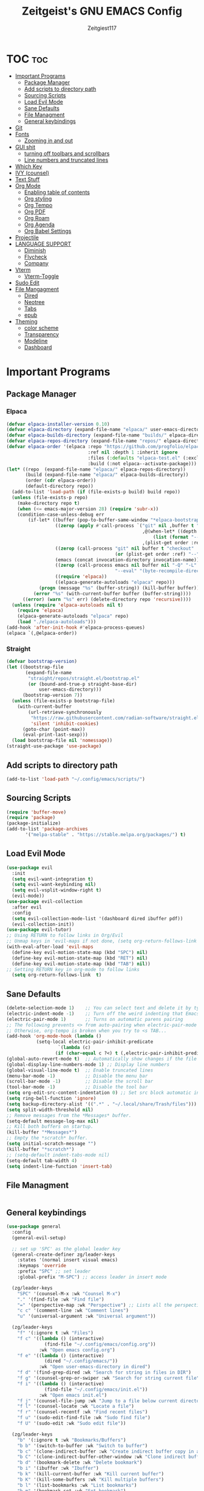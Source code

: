 #+TITLE: Zeitgeist's GNU EMACS Config
#+AUTHOR: Zeitgiest117
#+STARTUP: showeverything
#+OPTIONS: toc:2
#+PROPERTY: header-args :tangle config.el

* TOC :toc:
- [[#important-programs][Important Programs]]
  - [[#package-manager][Package Manager]]
  - [[#add-scripts-to-directory-path][Add scripts to directory path]]
  - [[#sourcing-scripts][Sourcing Scripts]]
  - [[#load-evil-mode][Load Evil Mode]]
  - [[#sane-defaults][Sane Defaults]]
  - [[#file-managment][File Managment]]
  - [[#general-keybindings][General keybindings]]
- [[#git][Git]]
- [[#fonts][Fonts]]
  - [[#zooming-in-and-out][Zooming in and out]]
- [[#gui-shit][GUI shit]]
  - [[#turning-off-toolbars-and-scrollbars][turning off toolbars and scrollbars]]
  - [[#line-numbers-and-truncated-lines][Line numbers and truncated lines]]
- [[#which-key][Which Key]]
- [[#ivy-counsel][IVY (counsel)]]
- [[#text-stuff][Text Stuff]]
- [[#org-mode][Org Mode]]
  - [[#enabling-table-of-contents][Enabling table of contents]]
  - [[#org-styling][Org styling]]
  - [[#org-tempo][Org Tempo]]
  - [[#org-pdf][Org PDF]]
  - [[#org-roam][Org Roam]]
  - [[#org-agenda][Org Agenda]]
  - [[#org-babel-settings][Org Babel Settings]]
- [[#projectile][Projectile]]
- [[#language-support][LANGUAGE SUPPORT]]
  - [[#diminish][Diminish]]
  - [[#flycheck][Flycheck]]
  - [[#company][Company]]
- [[#vterm][Vterm]]
  - [[#vterm-toggle][Vterm-Toggle]]
- [[#sudo-edit][Sudo Edit]]
- [[#file-mangagment][File Mangagment]]
  - [[#dired][Dired]]
  - [[#neotree][Neotree]]
  - [[#tabs][Tabs]]
  - [[#epub][epub]]
- [[#theming][Theming]]
  - [[#color-scheme][color scheme]]
  - [[#transparency][Transparency]]
  - [[#modeline][Modeline]]
  - [[#dashboard][Dashboard]]

* Important Programs
** Package Manager
*** Elpaca
#+begin_src emacs-lisp
(defvar elpaca-installer-version 0.10)
(defvar elpaca-directory (expand-file-name "elpaca/" user-emacs-directory))
(defvar elpaca-builds-directory (expand-file-name "builds/" elpaca-directory))
(defvar elpaca-repos-directory (expand-file-name "repos/" elpaca-directory))
(defvar elpaca-order '(elpaca :repo "https://github.com/progfolio/elpaca.git"
                              :ref nil :depth 1 :inherit ignore
                              :files (:defaults "elpaca-test.el" (:exclude "extensions"))
                              :build (:not elpaca--activate-package)))
(let* ((repo  (expand-file-name "elpaca/" elpaca-repos-directory))
       (build (expand-file-name "elpaca/" elpaca-builds-directory))
       (order (cdr elpaca-order))
       (default-directory repo))
  (add-to-list 'load-path (if (file-exists-p build) build repo))
  (unless (file-exists-p repo)
    (make-directory repo t)
    (when (<= emacs-major-version 28) (require 'subr-x))
    (condition-case-unless-debug err
        (if-let* ((buffer (pop-to-buffer-same-window "*elpaca-bootstrap*"))
                  ((zerop (apply #'call-process `("git" nil ,buffer t "clone"
                                                  ,@(when-let* ((depth (plist-get order :depth)))
                                                      (list (format "--depth=%d" depth) "--no-single-branch"))
                                                  ,(plist-get order :repo) ,repo))))
                  ((zerop (call-process "git" nil buffer t "checkout"
                                        (or (plist-get order :ref) "--"))))
                  (emacs (concat invocation-directory invocation-name))
                  ((zerop (call-process emacs nil buffer nil "-Q" "-L" "." "--batch"
                                        "--eval" "(byte-recompile-directory \".\" 0 'force)")))
                  ((require 'elpaca))
                  ((elpaca-generate-autoloads "elpaca" repo)))
            (progn (message "%s" (buffer-string)) (kill-buffer buffer))
          (error "%s" (with-current-buffer buffer (buffer-string))))
      ((error) (warn "%s" err) (delete-directory repo 'recursive))))
  (unless (require 'elpaca-autoloads nil t)
    (require 'elpaca)
    (elpaca-generate-autoloads "elpaca" repo)
    (load "./elpaca-autoloads")))
(add-hook 'after-init-hook #'elpaca-process-queues)
(elpaca `(,@elpaca-order))
#+end_src

*** Straight
#+begin_src emacs-lisp :tangle no
(defvar bootstrap-version)
(let ((bootstrap-file
       (expand-file-name
        "straight/repos/straight.el/bootstrap.el"
        (or (bound-and-true-p straight-base-dir)
            user-emacs-directory)))
      (bootstrap-version 7))
  (unless (file-exists-p bootstrap-file)
    (with-current-buffer
        (url-retrieve-synchronously
         "https://raw.githubusercontent.com/radian-software/straight.el/develop/install.el"
         'silent 'inhibit-cookies)
      (goto-char (point-max))
      (eval-print-last-sexp)))
  (load bootstrap-file nil 'nomessage))
(straight-use-package 'use-package)
#+end_src
** Add scripts to directory path
#+begin_src emacs-lisp
  (add-to-list 'load-path "~/.config/emacs/scripts/")
#+end_src

** Sourcing Scripts
#+begin_src emacs-lisp
 (require 'buffer-move)
 (require 'package)
 (package-initialize)
 (add-to-list 'package-archives
		'("melpa-stable" . "https://stable.melpa.org/packages/") t)
#+end_src

** Load Evil Mode
#+begin_src emacs-lisp
  (use-package evil
	:init
	(setq evil-want-integration t)
	(setq evil-want-keybinding nil)
	(setq evil-vsplit-window-right t)
	(evil-mode))  
  (use-package evil-collection
	:after evil
	:config
	(setq evil-collection-mode-list '(dashboard dired ibuffer pdf))
	(evil-collection-init))
  (use-package evil-tutor)
  ;; Using RETURN to follow links in Org/Evil 
  ;; Unmap keys in 'evil-maps if not done, (setq org-return-follows-link t) will not work
  (with-eval-after-load 'evil-maps
	(define-key evil-motion-state-map (kbd "SPC") nil)
	(define-key evil-motion-state-map (kbd "RET") nil)
	(define-key evil-motion-state-map (kbd "TAB") nil))
  ;; Setting RETURN key in org-mode to follow links
	(setq org-return-follows-link  t)
#+end_src

** Sane Defaults
#+begin_src emacs-lisp
  (delete-selection-mode 1)    ;; You can select text and delete it by typing.
  (electric-indent-mode -1)    ;; Turn off the weird indenting that Emacs does by default.
  (electric-pair-mode 1)       ;; Turns on automatic parens pairing
  ;; The following prevents <> from auto-pairing when electric-pair-mode is on.
  ;; Otherwise, org-tempo is broken when you try to <s TAB...
  (add-hook 'org-mode-hook (lambda ()
			 (setq-local electric-pair-inhibit-predicate
					 `(lambda (c)
					(if (char-equal c ?<) t (,electric-pair-inhibit-predicate c))))))
  (global-auto-revert-mode t)  ;; Automatically show changes if the file has changed
  (global-display-line-numbers-mode 1) ;; Display line numbers
  (global-visual-line-mode t)  ;; Enable truncated lines
  (menu-bar-mode -1)           ;; Disable the menu bar 
  (scroll-bar-mode -1)         ;; Disable the scroll bar
  (tool-bar-mode -1)           ;; Disable the tool bar
  (setq org-edit-src-content-indentation 0) ;; Set src block automatic indent to 0 instead of 2.
  (setq ring-bell-function 'ignore)
  (setq backup-directory-alist '((".*" . "~/.local/share/Trash/files"))) ;; change backup saves location to trash folder
  (setq split-width-threshold nil)
  ;; Remove messages from the *Messages* buffer.
  (setq-default message-log-max nil)
  ;; Kill both buffers on startup.
  (kill-buffer "*Messages*")
  ;; Empty the *scratch* buffer.
  (setq initial-scratch-message "")
  (kill-buffer "*scratch*")
  ;; (setq-default indent-tabs-mode nil)
  (setq-default tab-width 4)
  (setq indent-line-function 'insert-tab)
#+end_src

** File Managment
#+begin_src emacs-lisp

#+end_src

** General keybindings

#+begin_src emacs-lisp
  (use-package general
	:config
	(general-evil-setup)

	;; set up 'SPC' as the global leader key
	(general-create-definer zg/leader-keys
	  :states '(normal insert visual emacs)
	  :keymaps 'override
	  :prefix "SPC" ;; set leader
	  :global-prefix "M-SPC") ;; access leader in insert mode

	(zg/leader-keys
	  "SPC" '(counsel-M-x :wk "Counsel M-x")
	  "." '(find-file :wk "Find file")
	  "=" '(perspective-map :wk "Perspective") ;; Lists all the perspective keybindings
	  "c c" '(comment-line :wk "Comment lines")
	  "u" '(universal-argument :wk "Universal argument"))

	(zg/leader-keys
	  "f" '(:ignore t :wk "Files")    
	  "f c" '((lambda () (interactive)
				(find-file "~/.config/emacs/config.org")) 
			  :wk "Open emacs config.org")
	  "f e" '((lambda () (interactive)
				(dired "~/.config/emacs/")) 
			  :wk "Open user-emacs-directory in dired")
	  "f d" '(find-grep-dired :wk "Search for string in files in DIR")
	  "f g" '(counsel-grep-or-swiper :wk "Search for string current file")
	  "f i" '((lambda () (interactive)
				(find-file "~/.config/emacs/init.el")) 
			  :wk "Open emacs init.el")
	  "f j" '(counsel-file-jump :wk "Jump to a file below current directory")
	  "f l" '(counsel-locate :wk "Locate a file")
	  "f r" '(counsel-recentf :wk "Find recent files")
	  "f u" '(sudo-edit-find-file :wk "Sudo find file")
	  "f U" '(sudo-edit :wk "Sudo edit file"))

	(zg/leader-keys
	  "b" '(:ignore t :wk "Bookmarks/Buffers")
	  "b b" '(switch-to-buffer :wk "Switch to buffer")
	  "b c" '(clone-indirect-buffer :wk "Create indirect buffer copy in a split")
	  "b C" '(clone-indirect-buffer-other-window :wk "Clone indirect buffer in new window")
	  "b d" '(bookmark-delete :wk "Delete bookmark")
	  "b i" '(ibuffer :wk "Ibuffer")
	  "b k" '(kill-current-buffer :wk "Kill current buffer")
	  "b K" '(kill-some-buffers :wk "Kill multiple buffers")
	  "b l" '(list-bookmarks :wk "List bookmarks")
	  "b m" '(bookmark-set :wk "Set bookmark")
	  "b n" '(next-buffer :wk "Next buffer")
	  "b p" '(previous-buffer :wk "Previous buffer")
	  "b r" '(revert-buffer :wk "Reload buffer")
	  "b R" '(rename-buffer :wk "Rename buffer")
	  "b s" '(basic-save-buffer :wk "Save buffer")
	  "b S" '(save-some-buffers :wk "Save multiple buffers")
	  "b w" '(bookmark-save :wk "Save current bookmarks to bookmark file"))

	(zg/leader-keys
	  "e" '(:ignore t :wk "Eshell/Evaluate")    
	  "e b" '(eval-buffer :wk "Evaluate elisp in buffer")
	  "e d" '(eval-defun :wk "Evaluate defun containing or after point")
	  "e e" '(eval-expression :wk "Evaluate and elisp expression")
	  "e h" '(counsel-esh-history :which-key "Eshell history")
	  "e l" '(eval-last-sexp :wk "Evaluate elisp expression before point")
	  "e r" '(eval-region :wk "Evaluate elisp in region")
	  "e R" '(eww-reload :which-key "Reload current page in EWW")
	  "e s" '(eshell :which-key "Eshell")
	  "e w" '(eww :which-key "EWW emacs web wowser"))

	(zg/leader-keys
	  "g" '(:ignore t :wk "Git")    
	  "g /" '(magit-displatch :wk "Magit dispatch")
	  "g p" '(magit-push :wk "Magit push")
	  "g ." '(magit-file-displatch :wk "Magit file dispatch")
	  "g b" '(magit-branch-checkout :wk "Switch branch")
	  "g c" '(:ignore t :wk "Create") 
	  "g c b" '(magit-branch-and-checkout :wk "Create branch and checkout")
	  "g c c" '(magit-commit-create :wk "Create commit")
	  "g c f" '(magit-commit-fixup :wk "Create fixup commit")
	  "g C" '(magit-clone :wk "Clone repo")
	  "g f" '(:ignore t :wk "Find") 
	  "g f c" '(magit-show-commit :wk "Show commit")
	  "g f f" '(magit-find-file :wk "Magit find file")
	  "g f g" '(magit-find-git-config-file :wk "Find gitconfig file")
	  "g F" '(magit-fetch :wk "Git fetch")
	  "g g" '(magit-status :wk "Magit status")
	  "g i" '(magit-init :wk "Initialize git repo")
	  "g l" '(magit-log-buffer-file :wk "Magit buffer log")
	  "g r" '(vc-revert :wk "Git revert file")
	  "g s" '(magit-stage-file :wk "Git stage file")
	  "g t" '(git-timemachine :wk "Git time machine")
	  "g u" '(magit-stage-file :wk "Git unstage file"))

	 (zg/leader-keys
	  "h" '(:ignore t :wk "Help")
	  "h f" '(describe-function :wk "Describe function")
	  "h v" '(describe-variable :wk "Describe variable")
	  "h t" '(load-theme :wk "Load theme")    
	  "h r r" '((lambda () (interactive) (load-file "~/.config/emacs/init.el")) :wk "Reload emacs config"))

	 (zg/leader-keys
	   "m" '(:ignore t :wk "Org")
	   "m a" '(org-agenda :wk "Org agenda")
	   "m e" '(org-export-dispatch :wk "Org export dispatch")
	   "m i" '(org-toggle-item :wk "Org toggle item")
	   "m t" '(org-todo :wk "Org todo")
	   "m B" '(org-babel-tangle :wk "Org babel tangle")
	   "m p" '(org-latex-preview :wk "Org Latex Math Preview")
	   "m T" '(org-todo-list :wk "Org todo list")
	   "m x" '(org-toggle-checkbox :wk "Org toggle checkbox")
	   "m m" '(org-roam-node-find :wk "Org Roam find node")
	   "m I" '(org-roam-node-insert :wk "Org Roam insert node"))

	 (zg/leader-keys
	   "m b" '(:ignore t :wk "Tables")
	   "m b -" '(org-table-insert-hline :wk "Insert hline in table"))

	 (zg/leader-keys
	   "m" '(:ignore t :wk "Org")
	   "m a" '(org-agenda :wk "Org agenda")
	   "m e" '(org-export-dispatch :wk "Org export dispatch")
	   "m t" '(org-todo :wk "Org todo")
	   "m B" '(org-babel-tangle :wk "Org babel tangle")
	   "m T" '(org-todo-list :wk "Org todo list")
	   "m d t" '(org-time-stamp :wk "Org time stamp"))

   
	 (zg/leader-keys
	  "c" '(:ignore t :wk "Schedule") 
	  "c s" '(org-schedule :wk "Set Org Schedule")
	  "c d" '(org-deadline :wk "Set Org Deadline")
	   )

	 (zg/leader-keys
	   "p" '(projectile-command-map :wk "Projectile"))

	 (zg/leader-keys
	  "t" '(:ignore t :wk "Toggle")
	  "t e" '(eshell-toggle :wk "Toggle eshell")
	  "t f" '(flycheck-mode :wk "Toggle flycheck")
	  "t l" '(display-line-numbers-mode :wk "Toggle line numbers")
	  "t n" '(neotree-toggle :wk "Toggle neotree file viewer")
	  "t o" '(org-mode :wk "Toggle org mode")
	  "t r" '(rainbow-mode :wk "Toggle rainbow mode")
	  "t t" '(visual-line-mode :wk "Toggle truncated lines")
	  "t v" '(vterm-toggle :wk "Toggle vterm")
	  "t d" '(darkroom-mode :wk "Toggle darkroom"))

	 (zg/leader-keys
	  "s" '(:ignore t :wk "Search")
	  "s d" '(dictionary-search :wk "Search dictionary")
	  "s m" '(man :wk "Man pages")
	  "s t" '(tldr :wk "Lookup TLDR docs for a command")
	  "s w" '(woman :wk "Similar to man but doesn't require man"))

	(zg/leader-keys
	   "d" '(:ignore t :wk "Dired")
	   "d d" '(dired :wk "Open dired")
	   "d j" '(dired-jump :wk "Dired jump to current")
	   "d n" '(neotree-dir :wk "Open directory in neotree")
	   "d p" '(peep-dired :wk "Peep-dired"))

	(zg/leader-keys
	  "o" '(:ignore t :wk "Open")
	  "o d" '(dashboard-open :wk "Dashboard")
	  "o e" '(elfeed :wk "Elfeed RSS")
	  "o f" '(make-frame :wk "Open buffer in new frame")
	  "o F" '(select-frame-by-name :wk "Select frame by name"))

	 (zg/leader-keys
	  "w" '(:ignore t :wk "Windows")
	  ;; Window splits
	  "w c" '(evil-window-delete :wk "Close window")
	  "w n" '(evil-window-new :wk "New window")
	  "w s" '(evil-window-split :wk "Horizontal split window")
	  "w v" '(evil-window-vsplit :wk "Vertical split window")
	  ;; Window motions
	  "w h" '(evil-window-left :wk "Window left")
	  "w j" '(evil-window-down :wk "Window down")
	  "w k" '(evil-window-up :wk "Window up")
	  "w l" '(evil-window-right :wk "Window right")
	  "w w" '(evil-window-next :wk "Goto next window")
	  ;; Move Windows
	  "w H" '(buf-move-left :wk "Buffer move left")
	  "w J" '(buf-move-down :wk "Buffer move down")
	  "w K" '(buf-move-up :wk "Buffer move up")
	  "w L" '(buf-move-right :wk "Buffer move right"))
  )
#+end_src

* Git
#+begin_src emacs-lisp :tangle no
  (use-package git-timemachine
	:after git-timemachine
	:hook (evil-normalize-keymaps . git-timemachine-hook)
	:config
	  (evil-define-key 'normal git-timemachine-mode-map (kbd "C-j") 'git-timemachine-show-previous-revision)
	  (evil-define-key 'normal git-timemachine-mode-map (kbd "C-k") 'git-timemachine-show-next-revision)
  )
  (use-package magit)
#+end_src

* Fonts
Defining all the fonts so it looks kool an so i kan reed

#+begin_src emacs-lisp
;; (set-face-attribute 'default nil
;;   :font "Monaspace Krypton Var"
;;   :height 160
;;   :weight 'medium)
;; (set-face-attribute 'fixed-pitch nil
;;   :font "Monaspace Krypton Var"
;;   :height 160
;;   :weight 'medium)
;; (set-frame-font "Monaspace Krypton Var 14" nil t)
;; ;; Makes commented text and keywords italics.
;; ;; This is working in emacsclient but not emacs.
;; ;; Your font must have an italic face available.
;; (set-face-attribute 'font-lock-comment-face nil
;;   :slant 'italic)
;; (set-face-attribute 'font-lock-keyword-face nil
;;   :slant 'italic)
;; ;; Uncomment the following line if line spacing needs adjusting.
(defun my/set-fonts ()
  (interactive)
  ;; Set font based on existing ones
  (cond
   ((find-font (font-spec :name "Monaspace Krypton Var"))
    (set-face-attribute 'default nil :font "Monaspace Krypton Var" :height 116 :weight 'medium)
    (set-face-attribute 'bold nil :weight 'extra-bold))
   ((find-font (font-spec :name "Monaspace Krypton Var"))
    (set-face-attribute 'default nil :font "Monaspace Krypton Var" :height 116)))
   ((find-font (font-spec :name "Monaspace Krypton Var"))
    (set-frame-font "Monaspace Krypton Var 14")))
  (custom-set-faces
   '(tab-bar ((t (:height 0.9))))
   '(mode-line ((t (:height 0.9))))
   '(mode-line-inactive ((t (:inherit mode-line))))
   '(line-number ((t (:height 0.8 :inherit shadow))))
   '(line-number-current-line ((t (:inherit line-number))))
   '(breadcrumb-face ((t (:height 0.8))))
   '(breadcrumb-imenu-leef-face ((t (:height 1.0))))
   '(breadcrumb-project-leef-face ((t (:height 0.8))))))

;; Run on start
(add-hook 'after-init-hook #'my/set-fonts)
(add-hook 'server-after-make-frame-hook #'my/set-fonts)
(setq-default line-spacing 0.12)
(use-package rainbow-mode)
#+end_src

** Zooming in and out

#+begin_src emacs-lisp
  (global-set-key (kbd "C-=") 'text-scale-increase)
  (global-set-key (kbd "C--") 'text-scale-decrease)
  (global-set-key (kbd "<C-wheel-up>") 'text-scale-increase)
  (global-set-key (kbd "<C-wheel-down>") 'text-scale-decrease)
#+end_src

* GUI shit
gooey shit

** turning off toolbars and scrollbars
#+begin_src emacs-lisp
  (menu-bar-mode -1)
  (tool-bar-mode -1)
  (scroll-bar-mode -1)
#+end_src

** Line numbers and truncated lines
#+begin_src emacs-lisp
  (global-display-line-numbers-mode 1)
  (setq display-line-numbers-type 'relative)
  (global-visual-line-mode t)
#+end_src

* Which Key
which fucking keys do i use, is this moonlight sonata?

#+begin_src emacs-lisp
  (use-package which-key
	:init
	  (which-key-mode 1)
	:config
	(setq which-key-side-window-location 'bottom
		which-key-sort-order #'which-key-key-order-alpha
		which-key-sort-uppercase-first nil
  -add-column-padding 1
  -max-display-columns nil
		which-key-min-display-lines 6
		which-key-side-window-slot -10
		which-key-side-window-max-height 0.25
		which-key-idle-delay 0.8
		which-key-max-description-length 25
		which-key-allow-imprecise-window-fit nil
		which-key-separator " → " ))
#+end_src

* IVY (counsel)
+ ivy is a completion mechanism for emacs 
+ counsel is a collection of ivy enhannced versions of common emacs commands.
+ ivy-rich allows you to add descriptionsa alongside commands in M-x

#+begin_src emacs-lisp
  (use-package counsel
	:after ivy
	:diminish
	:config (counsel-mode))

  (use-package ivy
	:bind
	;; ivy-resume resumes the last Ivy-based completion.
	(("C-c C-r" . ivy-resume)
	 ("C-x B" . ivy-switch-buffer-other-window))
	:custom
	(setq ivy-use-virtual-buffers t)
	(setq ivy-count-format "(%d/%d) ")
	(setq enable-recursive-minibuffers t)
	:diminish
	:config
	(ivy-mode))

  (use-package all-the-icons-ivy-rich
	:ensure t
	:init (all-the-icons-ivy-rich-mode 1))

  (use-package ivy-rich
	:after ivy
	:ensure t
	:init (ivy-rich-mode 1) ;; this gets us descriptions in M-x.
	:custom
	(ivy-virtual-abbreviate 'full
	 ivy-rich-switch-buffer-align-virtual-buffer t
	 ivy-rich-path-style 'abbrev)
	:config
	(ivy-set-display-transformer 'ivy-switch-buffer
								 'ivy-rich-switch-buffer-transformer))
#+end_src

* Text Stuff

#+begin_src emacs-lisp
  (use-package drag-stuff)
#+end_src

* Org Mode
** Enabling table of contents
#+begin_src emacs-lisp
(use-package toc-org
	:commands toc-org-enable
	:init (add-hook 'org-mode-hook 'toc-org-enable))

(use-package citeproc)
;;(use-package org-pandoc)
#+end_src

** Org styling

*** Superstar
#+begin_src emacs-lisp
(use-package org-superstar)
(setq
;;    org-superstar-headline-bullets-list '("⁖" "⁖" "⁖" "⁖" "⁖")
)
;;(add-hook 'org-mode-hook (lambda () (org-superstar-mode 1)))
(setq org-ellipsis " ≫");; 
#+end_src

*** Olivetti

#+begin_src emacs-lisp
(use-package olivetti
  :ensure t
  :config
  (message "Olivetti configuration loaded")
  (setq-default olivetti-body-width 110))

(add-hook 'org-mode-hook 'olivetti-mode)
(add-hook 'org-mode-hook (lambda () (display-line-numbers-mode 0)))
(defun org-agenda-open-hook ()
  "Hook to be run when org-agenda is opened"
  (olivetti-mode))

#+end_src

*** SVG
#+begin_src emacs-lisp
;;(require 'svg-setup)
#+end_src

*** Org Modern
#+begin_src emacs-lisp
(use-package org-modern
  :hook
  (org-mode . global-org-modern-mode)
  :custom ;; disable a bunch of shit i find useless
 (org-modern-todo nil)
 (org-modern-todo-faces nil)
 (org-modern-date nil)
 (org-modern-date-active nil)
 (org-modern-date-inactive nil)
 (org-modern-done nil)
 (org-modern-label nil)
 (org-modern-agenda nil)
 (org-modern-timestamp nil)
 (org-modern-progress nil)
 (org-modern-progress-faces nil)
 (org-modern-priority nil)
 (org-modern-priority-faces nil)
 (org-modern-symbol nil)
 (org-modern-statistics nil)
 (org-modern-tags nil)
 (org-modern-faces nil)
 (org-modern-label-border nil)
)
#+end_src

** Org Tempo 
an org mode package that is installed with emacs but not enabled by default that lets you do cool shit faster like all the source code blocks in this config for example:

| Type the below and press TAB | Expands to...                           |
|------------------------------+-----------------------------------------|
| <a                           | '#+BEGIN_EXPORT ascii' … '#+END_EXPORT  |
| <c                           | '#+BEGIN_CENTER' … '#+END_CENTER'       |
| <C                           | '#+BEGIN_COMMENT' … '#+END_COMMENT'     |
| <e                           | '#+BEGIN_EXAMPLE' … '#+END_EXAMPLE'     |
| <E                           | '#+BEGIN_EXPORT' … '#+END_EXPORT'       |
| <h                           | '#+BEGIN_EXPORT html' … '#+END_EXPORT'  |
| <l                           | '#+BEGIN_EXPORT latex' … '#+END_EXPORT' |
| <q                           | '#+BEGIN_QUOTE' … '#+END_QUOTE'         |
| <s                           | '#+BEGIN_SRC' … '#+END_SRC'             |
| <v                           | '#+BEGIN_VERSE' … '#+END_VERSE'         |

#+begin_src emacs-lisp 
  (require 'org-tempo)
#+end_src


** Org PDF
#+begin_src emacs-lisp
(setq org-latex-listings 'minted
      org-latex-packages-alist '(("" "minted"))
      org-latex-pdf-process
      '("pdflatex -shell-escape -interaction nonstopmode -output-directory %o %f"
        "pdflatex -shell-escape -interaction nonstopmode -output-directory %o %f"
        "pdflatex -shell-escape -interaction nonstopmode -output-directory %o %f"))
(setq org-format-latex-options (plist-put org-format-latex-options :scale 2.0))
(setq org-latex-pdf-process
      '("latexmk -shell-escape -f -pdf %f"))

#+end_src
** Org Roam
#+begin_src emacs-lisp
(use-package org-roam
:defer t
:hook (org-mode . org-roam-db-autosync-enable)
:config
(setq org-roam-directory (file-truename "~/Notes/roam"))
(setq org-roam-db-location (file-truename "~/Notes/roam/org-roam.db"))
)
(use-package websocket
    :after org-roam)

(use-package org-roam-ui
    :after org-roam ;; or :after org
;;         normally we'd recommend hooking orui after org-roam, but since org-roam does not have
;;         a hookable mode anymore, you're advised to pick something yourself
;;         if you don't care about startup time, use
;;  :hook (after-init . org-roam-ui-mode)
    :config
    (setq org-roam-ui-sync-theme t
          org-roam-ui-follow t
          org-roam-ui-update-on-save t
          org-roam-ui-open-on-start t))
#+end_src

** Org Agenda

#+begin_src emacs-lisp
  (setq org-agenda-files 
		'("~/Notes/Tasks.org"))
#+end_src

** Org Babel Settings
#+begin_src emacs-lisp
(use-package org-auto-tangle
:defer t
:hook (org-mode . org-auto-tangle-mode)
:config
(setq org-auto-tangle-default t))

#+end_src

* Projectile
projekts in muh emaks
#+begin_src emacs-lisp
  (use-package projectile
	:diminish
	:config
	(projectile-mode 1))
#+end_src

* LANGUAGE SUPPORT
Emacs has built-in programming language modes for Lisp, Scheme, DSSSL, Ada, ASM, AWK, C, C++, Fortran, Icon, IDL (CORBA), IDLWAVE, Java, Javascript, M4, Makefiles, Metafont, Modula2, Object Pascal, Objective-C, Octave, Pascal, Perl, Pike, PostScript, Prolog, Python, Ruby, Simula, SQL, Tcl, Verilog, and VHDL.  Other languages will require you to install additional modes.

#+begin_src emacs-lisp
  (use-package haskell-mode)
  (use-package lua-mode)
  (use-package yuck-mode)
  (use-package markdown-mode)
#+end_src
** Diminish
#+begin_src emacs-lisp
  (use-package diminish)
#+end_src
** Flycheck
check it bro, ur code aint lookin so fly
#+begin_src emacs-lisp
  (use-package flycheck
  :ensure t
  :defer t
  :diminish
  :init (global-flycheck-mode))
#+end_src
** Company
[[https://company-mode.github.io/][Company]] is a text completion framework for Emacs. The name stands for "complete anything".  Completion will start automatically after you type a few letters. Use M-n and M-p to select, <return> to complete or <tab> to complete the common part.

#+begin_src emacs-lisp
  (use-package company
	:defer 2
	:diminish
	:custom
	(company-begin-commands '(self-insert-command))
	(company-idle-delay .1)
	(company-minimum-prefix-length 2)
	(company-show-numbers t)
	(company-tooltip-align-annotations 't)
	(global-company-mode t))

  (use-package company-box
	:after company
	:diminish
	:hook (company-mode . company-box-mode))
#+end_src

* Vterm
Vterm is a terminal emulator within Emacs.  The 'shell-file-name' setting sets the shell to be used in M-x shell, M-x term, M-x ansi-term and M-x vterm.  By default, the shell is set to 'fish' but could change it to 'bash' or 'zsh' if you prefer.

#+begin_src emacs-lisp
  (use-package vterm
  :config
  (setq shell-file-name "/bin/sh"
		vterm-max-scrollback 5000))
#+end_src

** Vterm-Toggle 
[[https://github.com/jixiuf/vterm-toggle][vterm-toggle]] toggles between the vterm buffer and whatever buffer you are editing.

#+begin_src emacs-lisp
  (use-package vterm-toggle
	:after vterm
	:config
	(setq vterm-toggle-fullscreen-p nil)
	(setq vterm-toggle-scope 'project)
	(add-to-list 'display-buffer-alist
				 '((lambda (buffer-or-name _)
					   (let ((buffer (get-buffer buffer-or-name)))
						 (with-current-buffer buffer
						   (or (equal major-mode 'vterm-mode)
							   (string-prefix-p vterm-buffer-name (buffer-name buffer))))))
					(display-buffer-reuse-window display-buffer-at-bottom)
					;;(display-buffer-reuse-window display-buffer-in-direction)
					;;display-buffer-in-direction/direction/dedicated is added in emacs27
					;;(direction . bottom)
					;;(dedicated . t) ;dedicated is supported in emacs27
					(reusable-frames . visible)
					(window-height . 0.3))))
#+end_src

* Sudo Edit
sudo edit is a package that lets you edit files that require sudo privileges or switch over to editing with sudo privileges

#+begin_src emacs-lisp
  (use-package sudo-edit
	:config
	  (zg/leader-keys
		"f u" '(sudo-edit-find-file :wk "Sudo find file")
		"f U" '(sudo-edit :wk "Sudo edit file")))
#+end_src

* File Mangagment
** Dired
file managment
#+begin_src emacs-lisp
  (use-package dired-open
	:config
	(setq dired-open-extensions '(("gif" . "sxiv")
								  ("jpg" . "sxiv")
								  ("png" . "sxiv")
								  ("pdf" . "zathura")
								  ("mkv" . "mpv")
								  ("mp4" . "mpv"))))

  (use-package peep-dired
	:after dired
	:hook (evil-normalize-keymaps . peep-dired-hook)
	:config
	  (evil-define-key 'normal dired-mode-map (kbd "h") 'dired-up-directory)
	  (evil-define-key 'normal dired-mode-map (kbd "l") 'dired-open-file) ; use dired-find-file instead if not using dired-open package
	  (evil-define-key 'normal peep-dired-mode-map (kbd "j") 'peep-dired-next-file)
	  (evil-define-key 'normal peep-dired-mode-map (kbd "k") 'peep-dired-prev-file)
  )

  ;; (add-hook 'peep-dired-hook 'evil-normalize-keymaps)
#+end_src

** Neotree 
file tree on the side

#+begin_src emacs-lisp
  (use-package neotree
	:config
	(setq neo-smart-open t
		  neo-show-hidden-files t
		  neo-window-width 25 
		  neo-window-fixed-size nil
		  inhibit-compacting-font-caches t
		  projectile-switch-project-action 'neotree-projectile-action) 
		  ;; truncate long file names in neotree
		  (add-hook 'neo-after-create-hook
			 #'(lambda (_)
				 (with-current-buffer (get-buffer neo-buffer-name)
				   (setq truncate-lines t)
				   (setq word-wrap nil)
				   (make-local-variable 'auto-hscroll-mode)
				   (setq auto-hscroll-mode nil)))))
  ;; show hidden files

#+end_src

** Tabs
#+begin_src emacs-lisp
(global-set-key (kbd "M-k") 'next-buffer)
(global-set-key (kbd "M-j") 'previous-buffer)
#+end_src

#+begin_src emacs-lisp :tangle no
  (use-package centaur-tabs
	:demand
	:config
   (centaur-tabs-mode t)
   (setq centaur-tabs-group-buffer-group -1)
   :bind
	(:map evil-normal-state-map
		  ("M-k" . centaur-tabs-forward)
		  ("M-j" . centaur-tabs-backward))
	)
  (setq centaur-tabs-set-icons t)
  (setopt centaur-tabs-buffer-groups-function (lambda () '("All")))
#+end_src

** epub
#+begin_src emacs-lisp
(use-package ereader)

#+end_src
* Theming
r/unixporn


** color scheme
the building blocks of rice
#+begin_src emacs-lisp
  (use-package dracula-theme)
  (use-package gruvbox-theme)
  (use-package doom-themes
	:config
	(setq doom-themes-enable-bold t    ; if nil, bold is universally disabled
		  doom-themes-enable-italic t) ; if nil, italics is universally disabled
	;; Sets the default theme to load!!! 
	(load-theme 'doom-gruvbox t)
	;; Enable custom neotree theme (all-the-icons must be installed!)
	(doom-themes-neotree-config)
	;; Corrects (and improves) org-mode's native fontification.
	(doom-themes-org-config))
#+end_src

** Transparency
#+begin_src emacs-lisp
  (add-to-list 'default-frame-alist '(alpha-background . 90)) ; For all new frames henceforth
#+end_src

** Modeline
#+begin_src emacs-lisp
  (use-package doom-modeline
	:ensure t
	:init (doom-modeline-mode 1)
	:config
	(setq doom-modeline-height 35      ;; sets modeline height
		  doom-modeline-bar-width 5    ;; sets right bar width
		  doom-modeline-persp-name t   ;; adds perspective name to modeline
		  doom-modeline-persp-icon t
		  doom-modeline-enable-word-count t)) ;; adds folder icon next to persp name
#+end_src

** Dashboard
#+begin_src emacs-lisp
  (use-package dashboard
	:ensure t 
	:init
	(setq initial-buffer-choice 'dashboard-open)
	(setq dashboard-set-heading-icons t)
	(setq dashboard-set-file-icons t)
	;; (setq dashboard-banner-logo-title "Emacs Is More Than A Text Editor!")
	;;(setq dashboard-startup-banner 'logo) ;; use standard emacs logo as banner
	(setq dashboard-startup-banner "/home/nightwing/.config/emacs/images/emacs-dash.txt")  ;; use custom image as banner
	(setq dashboard-center-content t) ;; set to 't' for centered content
	(setq dashboard-items '((recents . 5)
							(agenda . 3)
							;; (bookmarks . 3)
							(projects . 3)))
	:custom
	(dashboard-modify-heading-icons '((recents . "file-text")
									  (bookmarks . "book")))
	:config
	(dashboard-setup-startup-hook))
#+end_src
